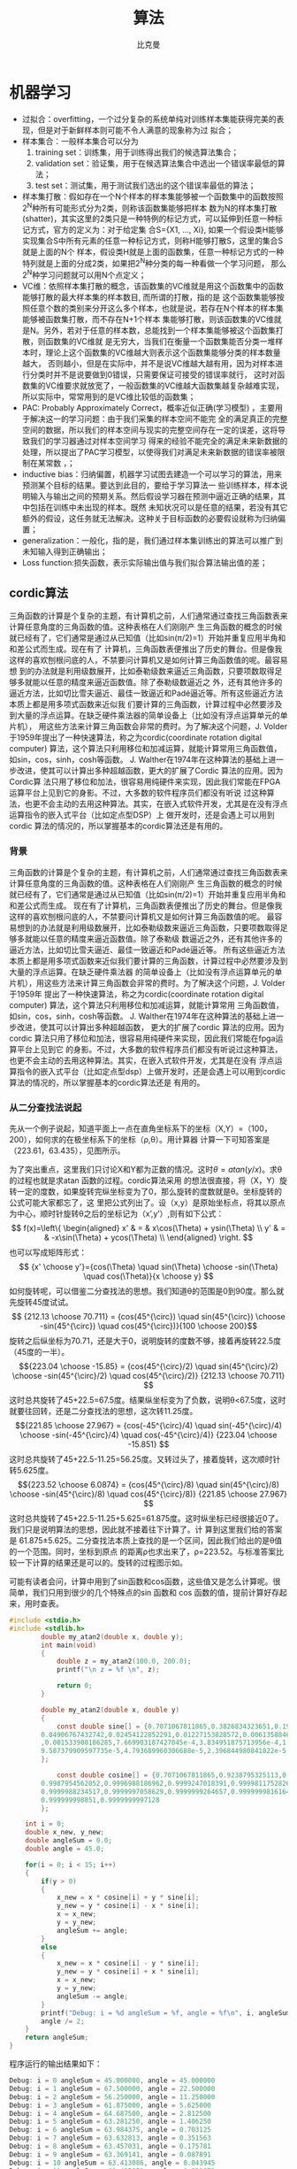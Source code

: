 #+title: 算法 
#+author: 比克曼
#+latex_class: org-latex-pdf 
#+latex: \newpage 

* 机器学习
- 过拟合：overfitting，一个过分复杂的系统单纯对训练样本集能获得完美的表现，但是对于新鲜样本则可能不令人满意的现象称为过
  拟合；
- 样本集合：一般样本集合可以分为
  1. training set：训练集，用于训练得出我们的候选算法集合；
  2. validation set：验证集，用于在候选算法集合中选出一个错误率最低的算法；
  3. test set：测试集，用于测试我们选出的这个错误率最低的算法；
- 样本集打散：假如存在一个N个样本的样本集能够被一个函数集中的函数按照2^{N}种所有可能形式分为2类，则称该函数集能够把样本
  数为N的样本集打散(shatter)，其实这里的2类只是一种特例的标记方式，可以延伸到任意一种标记方式，官方的定义为：对于给定集
  合S={X1, ..., Xi}, 如果一个假设类H能够实现集合S中所有元素的任意一种标记方式，则称H能够打散S，这里的集合S就是上面的N个
  样本，假设类H就是上面的函数集，任意一种标记方式的一种特列就是上面的分成2类，如果把2^{N}种分类的每一种看做一个学习问题，
  那么2^{N}种学习问题就可以用N个点定义；
- VC维：依照样本集打散的概念，该函数集的VC维就是用这个函数集中的函数能够打散的最大样本集的样本数目, 而所谓的打散，指的是
  这个函数集能够按照任意个数的类别来分开这么多个样本，也就是说，若存在N个样本的样本集能够被函数集打散，而不存在N+1个样本
  集能够打散，则该函数集的VC维就是N。另外，若对于任意的样本数，总能找到一个样本集能够被这个函数集打散，则函数集的VC维就
  是无穷大，当我们在衡量一个函数集能否分类一堆样本时，理论上这个函数集的VC维越大则表示这个函数集能够分类的样本数量越大，
  否则越小，但是在实际中，并不是说VC维越大越有用，因为对样本进行分类时并不是说要做到0错误，只需要保证可接受的错误率就行，
  这时对函数集的VC维要求就放宽了，一般函数集的VC维越大函数集越复杂越难实现，所以实际中，常常用到的是VC维比较低的函数集；
- PAC: Probably Approximately Correct，概率近似正确(学习模型) ，主要用于解决这一的学习问题：由于我们采集的样本空间不能完
  全的满足真正的完整空间的数据，所以我们的样本空间与现实的完整空间存在一定的误差，这将导致我们的学习器通过对样本空间学习
  得来的经验不能完全的满足未来新数据的处理，所以提出了PAC学习模型，以使得我们对满足未来新数据的错误率被限制在某常数
  \epsilon范围内，\epsilon可以任意小；
- inductive bias：归纳偏置，机器学习试图去建造一个可以学习的算法，用来预测某个目标的结果。要达到此目的，要给于学习算法一
  些训练样本，样本说明输入与输出之间的预期关系。然后假设学习器在预测中逼近正确的结果，其中包括在训练中未出现的样本。既然
  未知状况可以是任意的结果，若没有其它额外的假设，这任务就无法解决。这种关于目标函数的必要假设就称为归纳偏置；
- generalization：一般化，指的是，我们通过样本集训练出的算法可以推广到未知输入得到正确输出；
- Loss function:损失函数，表示实际输出值与我们拟合算法输出值的差；
** cordic算法
三角函数的计算是个复杂的主题，有计算机之前，人们通常通过查找三角函数表来计算任意角度的三角函数的值。这种表格在人们刚刚产
生三角函数的概念的时候就已经有了，它们通常是通过从已知值（比如sin(π/2)=1）开始并重复应用半角和和差公式而生成。现在有了
计算机，三角函数表便推出了历史的舞台。但是像我这样的喜欢刨根问底的人，不禁要问计算机又是如何计算三角函数值的呢。最容易想
到的办法就是利用级数展开，比如泰勒级数来逼近三角函数，只要项数取得足够多就能以任意的精度来逼近函数值。除了泰勒级数逼近之
外，还有其他许多的逼近方法，比如切比雪夫逼近、最佳一致逼近和Padé逼近等。所有这些逼近方法本质上都是用多项式函数来近似我
们要计算的三角函数，计算过程中必然要涉及到大量的浮点运算。在缺乏硬件乘法器的简单设备上（比如没有浮点运算单元的单片机），
用这些方法来计算三角函数会非常的费时。为了解决这个问题，J. Volder于1959年提出了一种快速算法，称之为cordic(coordinate
rotation digital computer) 算法，这个算法只利用移位和加减运算，就能计算常用三角函数值，如sin，cos，sinh，cosh等函数。
J. Walther在1974年在这种算法的基础上进一步改进，使其可以计算出多种超越函数，更大的扩展了Cordic 算法的应用。因为Cordic算
法只用了移位和加法，很容易用纯硬件来实现，因此我们常能在FPGA运算平台上见到它的身影。不过，大多数的软件程序员们都没有听说
过这种算法，也更不会主动的去用这种算法。其实，在嵌入式软件开发，尤其是在没有浮点运算指令的嵌入式平台（比如定点型DSP）上
做开发时，还是会遇上可以用到cordic 算法的情况的，所以掌握基本的cordic算法还是有用的。
*** 背景
三角函数的计算是个复杂的主题，有计算机之前，人们通常通过查找三角函数表来计算任意角度的三角函数的值。这种表格在人们刚刚产
生三角函数的概念的时候就已经有了，它们通常是通过从已知值（比如sin(π/2)=1）开始并重复应用半角和和差公式而生成。 
现在有了计算机，三角函数表便推出了历史的舞台。但是像我这样的喜欢刨根问底的人，不禁要问计算机又是如何计算三角函数值的呢。
最容易想到的办法就是利用级数展开，比如泰勒级数来逼近三角函数，只要项数取得足够多就能以任意的精度来逼近函数值。除了泰勒级
数逼近之外，还有其他许多的逼近方法，比如切比雪夫逼近、最佳一致逼近和Padé逼近等。 
所有这些逼近方法本质上都是用多项式函数来近似我们要计算的三角函数，计算过程中必然要涉及到大量的浮点运算。在缺乏硬件乘法器
的简单设备上（比如没有浮点运算单元的单片机），用这些方法来计算三角函数会非常的费时。为了解决这个问题，J. Volder于1959年
提出了一种快速算法，称之为cordic(coordinate rotation digital computer) 算法，这个算法只利用移位和加减运算，就能计算常用
三角函数值，如sin，cos，sinh，cosh等函数。 J. Walther在1974年在这种算法的基础上进一步改进，使其可以计算出多种超越函数，
更大的扩展了cordic 算法的应用。因为cordic 算法只用了移位和加法，很容易用纯硬件来实现，因此我们常能在fpga运算平台上见到它
的身影。不过，大多数的软件程序员们都没有听说过这种算法，也更不会主动的去用这种算法。其实，在嵌入式软件开发，尤其是在没有
浮点运算指令的嵌入式平台（比如定点型dsp）上做开发时，还是会遇上可以用到cordic 算法的情况的，所以掌握基本的cordic算法还是
有用的。 
*** 从二分查找法说起
先从一个例子说起，知道平面上一点在直角坐标系下的坐标（X,Y）=（100，200），如何求的在极坐标系下的坐标（ρ,θ）。用计算器
计算一下可知答案是（223.61，63.435），见图\ref{img-cordic1}所示。
#+caption: 直角坐标系到极坐标系的转换
#+label: img-cordic1
#+attr_latex: placement=[H] scale=0.3
[[./img/cordic1.jpg]]
为了突出重点，这里我们只讨论X和Y都为正数的情况。这时\(θ=atan(y/x)\)。求θ的过程也就是求atan 函数的过程。cordic算法采用
的想法很直接，将（X，Y）旋转一定的度数，如果旋转完纵坐标变为了0，那么旋转的度数就是θ。坐标旋转的公式可能大家都忘了，这
里把公式列出了。设（x,y）是原始坐标点，将其以原点为中心，顺时针旋转θ之后的坐标记为（x’,y’）,则有如下公式：
$$ f(x)=\left\{
\begin{aligned}
x' & = & x\cos(\Theta) + ysin(\Theta) \\
y' & = & -x\sin(\Theta) + ycos(\Theta) \\
\end{aligned}
\right.
$$
也可以写成矩阵形式：
$$ {x' \choose y'}={cos(\Theta) \quad sin(\Theta) \choose -sin(\Theta) \quad cos(\Theta)}{x \choose y} $$
如何旋转呢，可以借鉴二分查找法的思想。我们知道θ的范围是0到90度。那么就先旋转45度试试。
$$ {212.13 \choose 70.711} = {cos(45^{\circ}) \quad sin(45^{\circ}) \choose -sin(45^{\circ}) \quad cos(45^{\circ})}{100 \choose 200}$$ 
旋转之后纵坐标为70.71，还是大于0，说明旋转的度数不够，接着再旋转22.5度（45度的一半）。
$${223.04 \choose -15.85} = {cos(45^{\circ}/2) \quad sin(45^{\circ}/2) \choose -sin(45^{\circ}/2) \quad cos(45^{\circ}/2)} {212.13 \choose 70.711} $$ 
这时总共旋转了45+22.5=67.5度。结果纵坐标变为了负数，说明θ<67.5度，这时就要往回转，还是二分查找法的思想，这次转11.25度。
$${221.85 \choose 27.967} = {cos(-45^{\circ}/4) \quad sin(-45^{\circ}/4) \choose -sin(-45^{\circ}/4) \quad cos(-45^{\circ}/4)} {223.04 \choose -15.851} $$ 
这时总共旋转了45+22.5-11.25=56.25度。又转过头了，接着旋转，这次顺时针转5.625度。
$${223.52 \choose 6.0874} = {cos(45^{\circ}/8) \quad sin(45^{\circ}/8) \choose -sin(45^{\circ}/8) \quad cos(45^{\circ}/8)} {221.85 \choose 27.967} $$ 
这时总共旋转了45+22.5-11.25+5.625=61.875度。这时纵坐标已经很接近0了。我们只是说明算法的思想，因此就不接着往下计算了。计
算到这里我们给的答案是 61.875±5.625。二分查找法本质上查找的是一个区间，因此我们给出的是θ值的一个范围。同时，坐标到原点
的距离ρ也求出来了，ρ=223.52。与标准答案比较一下计算的结果还是可以的。旋转的过程图示如\ref{img-trans}。
#+caption: 旋转过程图
#+label: img-trans
#+attr_latex: placement=[H] scale=0.3
[[./img/cordic2.jpg]]
可能有读者会问，计算中用到了sin函数和cos函数，这些值又是怎么计算呢。很简单，我们只用到很少的几个特殊点的sin 函数和
cos 函数的值，提前计算好存起来，用时查表。
#+begin_src c
#include <stdio.h>
#include <stdlib.h>
		double my_atan2(double x, double y);
		int main(void)
		{
		    double z = my_atan2(100.0, 200.0);
		    printf("\n z = %f \n", z);
		 
		    return 0;
		}
		 
		double my_atan2(double x, double y)
		{
		    const double sine[] = {0.7071067811865,0.3826834323651,0.1950903220161,0.09801714032956,
		0.04906767432742,0.02454122852291,0.01227153828572,0.006135884649154,0.003067956762966
		,0.001533980186285,7.669903187427045e-4,3.834951875713956e-4,1.917475973107033e-4,
		9.587379909597735e-5,4.793689960306688e-5,2.396844980841822e-5
		};
		 
		    const double cosine[] = {0.7071067811865,0.9238795325113,0.9807852804032,0.9951847266722,
		0.9987954562052,0.9996988186962,0.9999247018391,0.9999811752826,0.9999952938096,
		0.9999988234517,0.9999997058629,0.9999999264657,0.9999999816164,0.9999999954041,
		0.999999998851,0.9999999997128
		};
 
    int i = 0;
    double x_new, y_new;
    double angleSum = 0.0;
    double angle = 45.0;
 
    for(i = 0; i < 15; i++)
    {
        if(y > 0)
        {
            x_new = x * cosine[i] + y * sine[i];
            y_new = y * cosine[i] - x * sine[i];
            x = x_new;
            y = y_new;
            angleSum += angle;
        }
        else
        {
            x_new = x * cosine[i] - y * sine[i];
            y_new = y * cosine[i] + x * sine[i];
            x = x_new;
            y = y_new;
            angleSum -= angle;
        }
        printf("Debug: i = %d angleSum = %f, angle = %f\n", i, angleSum, angle);
        angle /= 2;
    }
    return angleSum;
}
#+end_src
程序运行的输出结果如下：
#+begin_src c
	Debug: i = 0 angleSum = 45.000000, angle = 45.000000
	Debug: i = 1 angleSum = 67.500000, angle = 22.500000
	Debug: i = 2 angleSum = 56.250000, angle = 11.250000
	Debug: i = 3 angleSum = 61.875000, angle = 5.625000
	Debug: i = 4 angleSum = 64.687500, angle = 2.812500
	Debug: i = 5 angleSum = 63.281250, angle = 1.406250
	Debug: i = 6 angleSum = 63.984375, angle = 0.703125
	Debug: i = 7 angleSum = 63.632813, angle = 0.351563
	Debug: i = 8 angleSum = 63.457031, angle = 0.175781
	Debug: i = 9 angleSum = 63.369141, angle = 0.087891
	Debug: i = 10 angleSum = 63.413086, angle = 0.043945
	Debug: i = 11 angleSum = 63.435059, angle = 0.021973
	Debug: i = 12 angleSum = 63.424072, angle = 0.010986
	Debug: i = 13 angleSum = 63.429565, angle = 0.005493
	Debug: i = 14 angleSum = 63.432312, angle = 0.002747
	z = 63.432312
#+end_src
*** 减少乘法运算
现在已经有点cordic算法的样子了，但是我们看到没次循环都要计算4次浮点数的乘法运算，运算量还是太大了。还需要进一步的改
进。改进的切入点当然还是坐标变换的过程。我们将坐标变换公式变一下形。
$${x' \choose y'} = {cos(\Theta) \quad sin(\Theta) \choose -sin(\Theta) \quad cos(\Theta)} {x \choose y} = cos(\Theta){1
\quad tan(\Theta) \choose -tan(\Theta) \quad 1}{x \choose y}$$ 
可以看出 cos(θ)可以从矩阵运算中提出来。我们可以做的再彻底些，直接把 cos(θ) 给省略掉。省略cos(θ)后发生了什么呢，每次旋
转后的新坐标点到原点的距离都变长了，放缩的系数是1/cos(θ)。不过没有关系，我们求的是θ，不关心ρ的改变。这样的变形非常的
简单，但是每次循环的运算量一下就从4次乘法降到了2次乘法了。还是给出 C 语言的实现：
#+begin_src c
double my_atan3(double x, double y)
{
    const double tangent[] = {1.0,0.4142135623731,0.1989123673797,0.09849140335716,0.04912684976947,
0.02454862210893,0.01227246237957,0.006136000157623,0.003067971201423,
0.001533981991089,7.669905443430926e-4,3.83495215771441e-4,1.917476008357089e-4,
9.587379953660303e-5,4.79368996581451e-5,2.3968449815303e-5
                         };
 
 
    int i = 0;
    double x_new, y_new;
    double angleSum = 0.0;
    double angle = 45.0;
 
    for(i = 0; i < 15; i++)
    {
        if(y > 0)
        {
            x_new = x + y * tangent[i];
            y_new = y - x * tangent[i];
            x = x_new;
            y = y_new;
            angleSum += angle;
        }
        else
        {
            x_new = x - y * tangent[i];
            y_new = y + x * tangent[i];
            x = x_new;
            y = y_new;
            angleSum -= angle;
        }
        printf("Debug: i = %d angleSum = %f, angle = %f, ρ = %f\n", i, angleSum, angle, hypot(x,y));
        angle /= 2;
    }
    return angleSum;
}
#+end_src
计算的结果是：
#+begin_src c
Debug: i = 0 angleSum = 45.000000, angle = 45.000000, ρ = 316.227766
Debug: i = 1 angleSum = 67.500000, angle = 22.500000, ρ = 342.282467
Debug: i = 2 angleSum = 56.250000, angle = 11.250000, ρ = 348.988177
Debug: i = 3 angleSum = 61.875000, angle = 5.625000, ρ = 350.676782
Debug: i = 4 angleSum = 64.687500, angle = 2.812500, ρ = 351.099697
Debug: i = 5 angleSum = 63.281250, angle = 1.406250, ρ = 351.205473
Debug: i = 6 angleSum = 63.984375, angle = 0.703125, ρ = 351.231921
Debug: i = 7 angleSum = 63.632813, angle = 0.351563, ρ = 351.238533
Debug: i = 8 angleSum = 63.457031, angle = 0.175781, ρ = 351.240186
Debug: i = 9 angleSum = 63.369141, angle = 0.087891, ρ = 351.240599
Debug: i = 10 angleSum = 63.413086, angle = 0.043945, ρ = 351.240702
Debug: i = 11 angleSum = 63.435059, angle = 0.021973, ρ = 351.240728
Debug: i = 12 angleSum = 63.424072, angle = 0.010986, ρ = 351.240734
Debug: i = 13 angleSum = 63.429565, angle = 0.005493, ρ = 351.240736
Debug: i = 14 angleSum = 63.432312, angle = 0.002747, ρ = 351.240736
z = 63.432312
#+end_src
*** 消除乘法运算
我们已经成功的将乘法的次数减少了一半，还有没有可能进一步降低运算量呢？还要从计算式入手。第一次循环时，tan(45)=1，所以第
一次循环实际上是不需要乘法运算的。第二次运算呢？ 
tan(22.5)=0.4142135623731,很不幸，第二次循环乘数是个很不整的小数。是否能对其改造一下呢？答案是肯定的。第二次选择22.5度是
因为二分查找法的查找效率最高。如果选用个在22.5到45度之间的值，查找的效率会降低一些。如果稍微降低一点查找的效率能让我们有
效的减少乘法的次数，使最终的计算速度提高了，那么这种改进就是值得的。 
我们发现tan(26.565051177078)=0.5，如果我们第二次旋转采用26.565051177078度，那么乘数变为0.5，如果我们采用定点数运算的话
（没有浮点协处理器时为了加速计算我们会大量的采用定点数算法）乘以0.5就相当于将乘数右移一位。右移运算是很快的，这样第二次
循环中的乘法运算也被消除了。类似的方法，第三次循环中不用11.25度，而采用 14.0362434679265 度。tan(14.0362434679265)= 1/4  
乘数右移两位就可以了。剩下的都以此类推。
#+begin_src c
tan(45)= 1
tan(26.565051177078)= 1/2
tan(14.0362434679265)= 1/4
tan(7.1250163489018)= 1/8
tan(3.57633437499735)= 1/16
tan(1.78991060824607)= 1/32
tan(0.8951737102111)= 1/64
tan(0.4476141708606)= 1/128
tan(0.2238105003685)= 1/256
#+end_src
还是给出C语言的实现代码，我们采用循序渐进的方法，先给出浮点数的实现（因为用到了浮点数，所以并没有减少乘法运算量，查找的
效率也比二分查找法要低，理论上说这个算法实现很低效。不过这个代码的目的在于给出算法实现的示意性说明，还是有意义的）。
#+begin_src  c
double my_atan4(double x, double y)
{
    const double tangent[] = {1.0, 1 / 2.0, 1 / 4.0, 1 / 8.0, 1 / 16.0,
                              1 / 32.0, 1 / 64.0, 1 / 128.0, 1 / 256.0, 1 / 512.0,
                              1 / 1024.0, 1 / 2048.0, 1 / 4096.0, 1 / 8192.0, 1 / 16384.0
                             };
    const double angle[] = {45.0, 26.565051177078, 14.0362434679265, 7.1250163489018, 3.57633437499735,
                            1.78991060824607, 0.8951737102111, 0.4476141708606, 0.2238105003685, 0.1119056770662,
                            0.0559528918938, 0.027976452617, 0.01398822714227, 0.006994113675353, 0.003497056850704
                           };
 
    int i = 0;
    double x_new, y_new;
    double angleSum = 0.0;
 
    for(i = 0; i < 15; i++)
    {
        if(y > 0)
        {
            x_new = x + y * tangent[i];
            y_new = y - x * tangent[i];
            x = x_new;
            y = y_new;
            angleSum += angle[i];
        }
        else
        {
            x_new = x - y * tangent[i];
            y_new = y + x * tangent[i];
            x = x_new;
            y = y_new;
            angleSum -= angle[i];
        }
        printf("Debug: i = %d angleSum = %f, angle = %f, ρ = %f\n", i, angleSum, angle[i], hypot(x, y));
    }
    return angleSum;
}
#+end_src
程序运行的输出结果如下：
#+begin_src c
Debug: i = 0 angleSum = 45.000000, angle = 45.000000, ρ = 316.227766
Debug: i = 1 angleSum = 71.565051, angle = 26.565051, ρ = 353.553391
Debug: i = 2 angleSum = 57.528808, angle = 14.036243, ρ = 364.434493
Debug: i = 3 angleSum = 64.653824, angle = 7.125016, ρ = 367.270602
Debug: i = 4 angleSum = 61.077490, angle = 3.576334, ρ = 367.987229
Debug: i = 5 angleSum = 62.867400, angle = 1.789911, ρ = 368.166866
Debug: i = 6 angleSum = 63.762574, angle = 0.895174, ρ = 368.211805
Debug: i = 7 angleSum = 63.314960, angle = 0.447614, ρ = 368.223042
Debug: i = 8 angleSum = 63.538770, angle = 0.223811, ρ = 368.225852
Debug: i = 9 angleSum = 63.426865, angle = 0.111906, ρ = 368.226554
Debug: i = 10 angleSum = 63.482818, angle = 0.055953, ρ = 368.226729
Debug: i = 11 angleSum = 63.454841, angle = 0.027976, ρ = 368.226773
Debug: i = 12 angleSum = 63.440853, angle = 0.013988, ρ = 368.226784
Debug: i = 13 angleSum = 63.433859, angle = 0.006994, ρ = 368.226787
Debug: i = 14 angleSum = 63.437356, angle = 0.003497, ρ = 368.226788
z = 63.437356
#+end_src
有了上面的准备，我们可以来讨论定点数算法了。所谓定点数运算，其实就是整数运算。我们用256 表示1度。这样的话我们就可以精确
到1/256=0.00390625 度了，这对于大多数的情况都是足够精确的了。256 表示1度，那么45度就是 45*256 = 115200。其他的度数以此类
推, 迭代次数见表\ref(tbl-dedaicishu)。
#+caption: 迭代次数
#+label: tbl-dedaicishu
#+attr_latex: placement=[H] scale=0.3
|--------+-------------------+------------------+---------|
| number |             angle |        anglex256 | integer |
|--------+-------------------+------------------+---------|
|      1 |              45.0 |            11520 |   11520 |
|--------+-------------------+------------------+---------|
|      2 |   26.565051177078 | 6800.65310133196 |    6801 |
|--------+-------------------+------------------+---------|
|      3 |  14.0362434679265 | 3593.27832778918 |    3593 |
|--------+-------------------+------------------+---------|
|      4 |   7.1250163489018 | 1824.00418531886 |    1824 |
|--------+-------------------+------------------+---------|
|      5 |  3.57633437499735 | 915.541599999322 |     916 |
|--------+-------------------+------------------+---------|
|      6 |  1.78991060824607 | 458.217115710994 |     458 |
|--------+-------------------+------------------+---------|
|      7 |   0.8951737102111 | 229.164469814035 |     229 |
|--------+-------------------+------------------+---------|
|      8 |   0.4476141708606 | 114.589227740302 |     115 |
|--------+-------------------+------------------+---------|
|      9 |   0.2238105003685 | 57.2954880943458 |      57 |
|--------+-------------------+------------------+---------|
|     10 |   0.1119056770662 |  28.647853328949 |      29 |
|--------+-------------------+------------------+---------|
|     11 |   0.0559528918938 | 14.3239403248137 |      14 |
|--------+-------------------+------------------+---------|
|     12 |    0.027976452617 | 7.16197186995294 |       7 |
|--------+-------------------+------------------+---------|
|     13 |  0.01398822714227 | 3.58098614841984 |       4 |
|--------+-------------------+------------------+---------|
|     14 | 0.006994113675353 | 1.79049310089035 |       2 |
|--------+-------------------+------------------+---------|
|     15 | 0.003497056850704 |  0.8952465537802 |       1 |
|--------+-------------------+------------------+---------|
C 代码如下：
#+begin_src c
int my_atan5(int x, int y)
{
    const int angle[] = {11520, 6801, 3593, 1824, 916, 458, 229, 115, 57, 29, 14, 7, 4, 2, 1};
 
    int i = 0;
    int x_new, y_new;
    int angleSum = 0;
 
    x *= 1024;// 将 X Y 放大一些，结果会更准确
    y *= 1024;
 
    for(i = 0; i < 15; i++)
    {
        if(y > 0)
        {
            x_new = x + (y >> i);
            y_new = y - (x >> i);
            x = x_new;
            y = y_new;
            angleSum += angle[i];
        }
        else
        {
            x_new = x - (y >> i);
            y_new = y + (x >> i);
            x = x_new;
            y = y_new;
            angleSum -= angle[i];
        }
        printf("Debug: i = %d angleSum = %d, angle = %d\n", i, angleSum, angle[i]);
    }
    return angleSum;
}
#+end_src
计算结果如下:
#+begin_src c
Debug: i = 0 angleSum = 11520, angle = 11520
Debug: i = 1 angleSum = 18321, angle = 6801
Debug: i = 2 angleSum = 14728, angle = 3593
Debug: i = 3 angleSum = 16552, angle = 1824
Debug: i = 4 angleSum = 15636, angle = 916
Debug: i = 5 angleSum = 16094, angle = 458
Debug: i = 6 angleSum = 16323, angle = 229
Debug: i = 7 angleSum = 16208, angle = 115
Debug: i = 8 angleSum = 16265, angle = 57
Debug: i = 9 angleSum = 16236, angle = 29
Debug: i = 10 angleSum = 16250, angle = 14
Debug: i = 11 angleSum = 16243, angle = 7
Debug: i = 12 angleSum = 16239, angle = 4
Debug: i = 13 angleSum = 16237, angle = 2
Debug: i = 14 angleSum = 16238, angle = 1
z = 16238
#+end_src
16238/256=63.4296875度，精确的结果是63.4349499度，两个结果的差为0.00526，还是很精确的。
到这里cordic算法的最核心的思想就介绍完了。当然，这里介绍的只是cordic算法最基本的内容，实际上，利用cordic 算法不光可以
计算 atan 函数，其他的像 sin，cos，sinh，cosh 等一系列的函数都可以计算，不过那些都不在本文的讨论范围内了。另外，每次旋转
时到原点的距离都会发生变化，而这个变化是确定的，因此可以在循环运算结束后以此补偿回来，这样的话我们就同时将（ρ,θ）都计
算出来了。 
** k临近算法
K临近算法主要采用将一定的样本，规划为已知的标签，每个样本针对标签有若干的特征值，然后当有新的样本点时，计算新样本点到已
知样本的距离，然后选取前K个距离最近的样本的标签进行投票，得票最多的标签作为该样本的标签。实例代码如下，我们有由
createDataSet函数生成一个测试样本和标签集，其中array的每个元素代表一个已知样本，而每个已知样本的各个元素代表其特征值，
labels给出了group的每个样本的标签；现通过classify0函数将新样本inX归类到某个标签上。 *注意:* 要运行必须要删除所有的中文注
释。 
#+begin_src python
import numpy as np
import scipy as sp
import operator

def createDataSet():
    group = np.array([[1.0, 1.1], [1.0, 1.0], [0, 0], [0, 0.1]])
    labels = ['A', 'A', 'B', 'B']
    return group, labels

# inX和dataSet的行向量应该是一致的
# 每个行代表一个样本
def classify0(inX, dataSet, labels, k):
    # dataSet是一个numpy array，shape属性包含行数和列数，比如shape[0]给出函数，shape[1]给出列数，这里我们需要行数，它对
    # 应于观察点(dataSet)的数目，列数对应每个点对应的特征项
    dataSetSize = dataSet.shape[0]
    # inX是一个list，这一行表示将inX复制总共dataSetSize次，tile函数第一个参数表示需要复制的量，第二个参数表示需要负责的
    # 形式，也就是说将inX复制dataSetSize行，1列，其维度满足dataSet
    matrExt = tile(inX, (dataSetSize, 1)) 
    # 开始计算inX和dataSet中每个样本的距离
    diffMat = matrExt - dataSet
    sqDiffMat = diffMat**2
    # 以列维度相加, 如果axis=0, 将以行维度进行相加，如果直接用sum()将会计算所有元素的和
    sqDistances = sqDiffMat.sum(axis=1) 
    distances = sqDistances**0.5
    # argsort函数返回数组值从小到大的索引值 
    sortedDistInddicies = distances.argsort() 
    # 建立一个空字典/哈希表/映射:键值为label;值为每个label出现的频率
    classCount={}
    # 这里主要进行投票
    for i in range(k):
        # 寻找到前K个距离最近点的标签，然后对每个标签在字典classCount里面统计出现的次数
        voteIlabel = labels[sortedDistInddicies[i]]
        # dict.get(key, default=None)
        # key 字典中要查找的键。default 如果指定键的值不存在，返回该默认值值。
        # 已labels为标签下标，统计每个标签所出现的频率
        classCount[voteIlabel]=classCount.get(voteIlabel, 0)+1
    # 最终得到的classCount大概长这样{'A': 3, 'C': 5, 'B': 2}，也就是意味着标签C出现的次数最多，目的就是要返回最多的，下
    # 面这行代码将字典排序成list，大的在前
    # classCount.items(), 将得到dict_items([('c', 5), ('b', 2), ('a', 3)])
    # operator.itemgetter(1)定义了一个函数，获取对象上的值，必须要作用到对象上才行
    # Python内置的排序函数sorted可以对list或者iterator进行排序;
    # 综合来看下面先将classCount转化为list，元素为元组，然后key指定排序时使用的排序方法(元组的第1个元素)，由reverse指定
    # 是逆序排序
    # 最后sortedClassCount形如[('c', 5), ('a', 3), ('b', 2)]
    sortedClassCount = sorted(classCount.items(), key=operator.itemgetter(1), reverse = True)
    # 返回'c'
    return sortedClassCount[0][0]

point0 = [0, 0]
g, l = createDataSet()
print("resualt: %r" %classify0(point0, g, l, 3))
#+end_src

** 回归分析
回归是一种极易理解的模型，就相当于\(y=f(x)\)，表明自变量x与因变量y的关系。最常见问题有如医生治病时的望、闻、问、切，之后
判定病人是否生病或生了什么病，其中的望闻问切就是获取自变量x，即特征数据，判断是否生病就相当于获取因变量y，即预测分类。 
随机变量间的关系，可以从多个角度来分析, 并可以参考[[./math.org][相关系数]] 。
1. 从涉及的变量数量看
   - 简单相关：两个变量间；
   - 多重相关：多个变量间；
2. 从变量相关关系的表现形式看：
   - 线性相关：散布图上样本接近一条直线；
   - 非线性相关：散布图上样本接近一条曲线；
3. 从变量相关关系变化的方向看：
   - 正相关：变量同方向变化，同增同减；
   - 负相关：变量反方向变化，一增一减；
   - 不相关：无规律；
关于回归分析问题的一般步骤如下
1. 寻找H函数：hypothesis，即模型假设；
2. 构造J函数：即损失函数，比如最小二乘法；
3. 求模型参数：想办法使得J函数最小求出模型参数，常用最大似然，梯度下降，这一套可以归咎为 _最优化理论_ 。
*** 线性回归
最简单的回归就是线性回归，包括单变量回归，和多变量回归。一个坐标系下(可以是n维)，有若干个点，找一直线(或其他图，圆)来最
大可能的近似这些点的走势趋势，然后使用最小二乘法等方法接触相应的参数，就是线性回归，另外线性回归 是以 高斯分布 为误差分
析模型。用向量来表示，数据集的模型可以这样表示 $$ h_{\theta}(x)=\theta^{T}\chi$$ 也就是带了一系列的参数\(\theta\)和一系
列的维度变量\(x_{i}\), 这就是一个组合问题，已知一些数据，如何求里面的未知参数，给出一个最优解。 一个线性矩阵方程，直接求
解，很可能无法直接求解。有唯一解的数据集，微乎其微。基本上都是解不存在的超定方程组。因此，需要退一步，将参数求解问题，转
化为求最小误差问题，求出一个最接近的解，这就是一个松弛求解。 求一个最接近解，直观上，就能想到，误差最小的表达形式。仍然
是一个含未知参数的线性模型，一堆观测数据，其模型与数据误差最小的形式，模型与数据差的平方和最小, 这就是损失函数的来源。求
解方法有 
$$ J(\theta)=\frac{\sum_{i=1}^{m}(h_{\theta}(x^{i})-y^{i})^{2}}{2}$$ 
1. 最小二乘法：是一个直接的数学求解公式，不过它要求X是列满秩的；
2. 梯度下降法：分别有梯度下降法，批梯度下降法，增量梯度下降。本质上，都是偏导数，步长/最佳学习率，更新，收敛的问题。这个
   算法只是最优化原理中的一个普通的方法；
**** 普通最小二乘法
ordinary least squares的基本思想是
- 不同的估计方法可以得到不同的样本回归参数 $\widehat{\beta_{1}}$ 和 $\widehat{\beta_{2}}$ , 所估计的 $\widehat{Y_{i}}$
  也就不同。
- 理想的估计方法应使 $\widehat{Y_{i}}$ 与Y_{i}的差即剩余e_{i}越小越好；
- 因e_{i}可正可负，所以可以取 $\sum e_{i}^{2}$ 最小，即， $min\sum e_{i}^{2} =
min\sum(Y_{i}-\widehat{\beta_{1}}-\widehat{\beta_{2}}X_{i})^{2}$ ; 
在观测值Y和X取定值后， $\sum e_{i}^{2}$ 的大小决定于 $\widehat{\beta_{1}}$ 和 $\widehat{\beta_{2}}$ ，取偏导数并令其为0，
得到 
$$ \frac{\partial(\sum e_{i}^{2})}{\partial \widehat{\beta_{1}}}=-2\sum(Y_{i}-\widehat{\beta_{1}}-\widehat{\beta_{2}}X_{i}) = 0$$ 
$$ \frac{\partial(\sum e_{i}^{2})}{\partial \widehat{\beta_{2}}}=-2\sum(Y_{i}-\widehat{\beta_{1}}-\widehat{\beta_{2}}X_{i})X_{i} = 0$$ 
或者
$$ \sum Y_{i} = n\widehat{\beta_{1}}+\widehat{\beta_{2}}\sum X_{i}$$ 
$$ \sum Y_{i}X_{i} = \widehat{\beta_{1}}\sum X_{i} + \widehat{\beta_{2}}\sum X_{i}^{2}$$ 
用克莱姆法则求得
$$ \widehat{\beta_{2}}=\frac{n\sum X_{i}Y_{i} - \sum X_{i}\sum Y_{i}}{n\sum X_{i}^{2}-(\sum X_{i})^{2})}$$ 
$$ \widehat{\beta_{1}}=\frac{\sum X_{i}^{2}\sum Y_{i} - \sum X_{i}\sum Y_{i}X_{i}}{n\sum X_{i}^{2}-(\sum X_{i})^{2})}$$ 
*** 逻辑回归
线性回归的鲁棒性很差，主要是由于线性回归在整个实数域内敏感度一样，而我们一般的数据点都是有一定范围。这时逻辑回归就用于限
制预测范围，比如常用的sigma函数将值域限制在[0, 1]范围。所以逻辑回归其实仅为在线性回归的基础上，套用一个逻辑函数，将线性
回归实数值域映射到一定小范围，另外逻辑回归 采用的是 伯努利分布 分析误差。
逻辑回归的模型 是一个非线性模型，sigmoid函数，又称逻辑回归函数。但是它本质上又是一个线性回归模型，因为除去sigmoid映射函
数关系，其他的步骤，算法都是线性回归的。可以说，逻辑回归，都是以线性回归为理论支持的。只不过，线性模型，无法做到sigmoid
的非线性形式，sigmoid可以轻松处理0/1分类问题。 
** 神经网络
此处有斯坦福的课程网页：[[http://ufldl.stanford.edu/wiki/index.php/%E7%A5%9E%E7%BB%8F%E7%BD%91%E7%BB%9C]]
- 常用的激活函数
  1. 线性函数 $$ f(x)=k*x + c$$
  2. 斜面函数 
     $$  
     f(x) = \{
     T, x>c 
     k*x, |x|\leq{c}
     -T, x < -c
     $$
  3. 阈值函数
     $$
     f(x)=\{
     \begin{aligned}
     1, x\geq c \\
     0, x < c
     \end{aligned}
     $$
** 最优化
许多实际问题利用数学建模的方法得到下面常规的优化形式：\(min f(x), x\in{D}\), 其中x是n维矢量，D是问题的定义域，F是可行域。
关于f(x)
1. 当\(x=(x)\)时，f(x)是一条曲线；
2. 当\(x=(x_{1}, x_{2})\)时，\(f(x_{1}, x_{2})\)是一个曲面；
3. 当\(x=(x_{1}, x_{2}, x_{3})\)时，\(f(x_{1}, x_{2}, x_{3})\)是一个体密度；
4. 当\(x=(x_{1}, x_{i}..., x_{n})\)时，\(f(x_{1}, x_{2}..., x_{n})\)是一个超曲面；
所以，(超)曲面，就有对多极值，并且有一个全局最大值和全局最小值。有些算法，只能在自己的小范围内搜索极大值和极小值，称为局
部优化算法，也叫经典优化算法；有些算法，可以搜索整个(超)曲面取值范围内搜索最大值或最小值，称为全局性优化算法，也叫现代优
化算法。
#+label: img-optimize-example1
#+caption: 梯度下降法图例1
#+attr_latex: placement=[H] scale=0.5
#+begin_src gnuplot :exports results :file e:/OneDrive/my-learn/img/optimize1.png
reset
set title "example of optimize"
set xlabel "X"
set xrange [0:6]
set ylabel "Y"
set yrange [0:2.7]
f(x) = sin(x)+1.5
set label 1 "A" at 2.5, f(2.5)
set label 11 "x1" at 2.5, 0
set label 2 "B" at 5.5, f(5.5)
set label 22 "x2" at 5.5, 0
set label 3 "C" at 3*pi/2, f(3*pi/2)
set label 33 "x0" at 3*pi/2, 0
set arrow 1 from 2.5, f(2.5)        to  2.5, 0 nohead ls 3
set arrow 2 from 3*pi/2, f(3*pi/2)  to  3*pi/2, 0 nohead ls 3
set arrow 3 from 5.5, f(5.5)  to  5.5, 0 nohead ls 3
plot f(x) w l lw 1
#+end_src
见图\ref{img-optimize-example1}所示，局部极小值C点x0, 梯度，即导数，但是有方向，是一个矢量，曲线情况下，表达式如下 
$$f^{'}(x)=\frac{\mathrm{d}y}{\mathrm{d}x}$$
如果，\(f^{'}(x) > 0\)则x增加，y增加，相当于B点；如果\(f^{'}(x)<0\)则x增加，y减小，相当于A点。要搜索极小值C点，在A点必须
向x增加方向搜索，此时与A点梯度方向相反；在B点必须向x减小小方向搜索，此时与B点梯度方向相反。总之，搜索极小值，必须向负梯
度方向搜索。
一般情况分析，\(y=f(x_{1}, x_{2}, ..., x_{n})\)假设只有1个极小值点。初始设定参数为\(x_{1}^{0}, ..., x_{n}^{0}\), 寻找极
小值点的步骤如下
1. 首先设定一个较小的整数\(\eta, \epsilon\);
2. 求当前位置处的各个偏导数：\(\frac{\partial{y}}{\partial{x_{1}}},..., \frac{\partial{y}}{\partial{x_{n}}}\);
3. 按照下述方式修改当前函数的参数值：\(x_{i}^{0}->x_{i}^{0}-(\eta*\frac{\partial{y}}{\partial{x_{i}}})\);
4. 如果超曲面参数变化量小于\(\eta\)，退出，否则返回第2步；
例如函数\(y=\frac{x^{2}}{2}-2x\), 其图形见\ref{img-optimize-example2}, 计算过程如下，由于选用的2个参数值没有取好，会导致
来回震荡，在极值点附近反复搜索。
1. 先给定2个参数\(\epsilon=1.5, \eta=0.01\);
2. 计算导数\(\frac{\mathrm{d}y}{\mathrm{d}x} = x-2\);
3. 计算当前导数值y'=-6;
4. 修改当前参数\(x_{0}=-4->x_{1}=x_{0}-\epsilon*y'=-4-1.5*(-6)=5.0\)
5. 计算当前导数值y'=3.0;
6. 修改当前参数\(x_{1}=5.0->x_{2}=5.0-1.5*(3.0)=0.5\);
7. 计算当前导数值y'=-1.5;
8. ……
#+caption: 梯度下降图例2
#+label: img-optimize-example2
#+attr_latex: placement=[H] scale=0.5
#+begin_src gnuplot :exports results :file  e:/OneDrive/my-learn/img/optimize2.png
reset
set xlabel "X"
set ylabel "Y"
set xrange [-8, 15]
set yrange [-10, 55]
f(x)=(x**2/2) - 2*x
set label 1 "A" at -4, f(-4)
set label 2 "B" at 9, f(9)
set label 3 "C" at 2, f(2)
set arrow 1 from -4, f(-4)  to  -4, -10 nohead ls 3
set arrow 2 from 9, f(9)    to  9, -10  nohead ls 3
set arrow 3 from 2, f(2)    to  2, -10  nohead ls 3
plot f(x) w l lw 1
#+end_src
* 图像处理
数字图像定义：数字图像指的是一个被采样和量化后的二维函数(该二维函数由光学方法产生), 采用等距离矩形网格采样，对幅度进行等
间隔量化。至此一副数字图像是一个被量化的采样数值的二维矩阵，对维度、量化进行推广，还可以得到广义图像定义。
** 概念
- 数字化：是将一幅图像从其原来的形式转换为数字形式的处理过程。数字化的逆过程是显示；
- 扫描：指对一副图像内给定位置的寻址，在扫描过程中被寻址的最小单元是像素；
- 采样：是指在一副图像的每个像素位置上测量灰度值。采样通常由一个图像传感器来完成，将每个像素处的亮度转换成与其成正比的电
  压值；
- 量化：是将测量的灰度值用一个整数表示，离散化；
- 对比度：是指一幅图像中灰度反差的大小；
- 灰度分辨率：是指值的单位幅度上包含的灰度级数，如用8bit存储一副数字图像，其灰度级为256；
- 采样密度：是指在图像上单位长度包含的采样点数(pixel/mm)；
- 像素间距：是指像素点之间的距离长度，采样密度的倒数(mm/pixel)；
- 放大率：指图像中物体与其对应的景物中物体的大小比例关系；
** 其他
- 人眼只能分辨约40级灰度，也就是如果黑白之间的灰度范围被分为40个以上的等分，相邻的灰度级可能对人眼对来说看起来是相同的；
  



